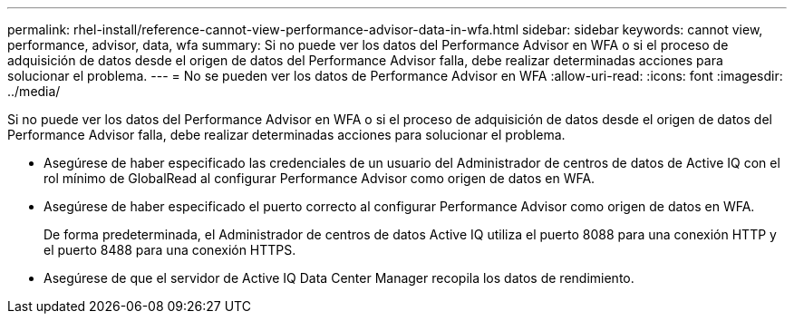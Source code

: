 ---
permalink: rhel-install/reference-cannot-view-performance-advisor-data-in-wfa.html 
sidebar: sidebar 
keywords: cannot view, performance, advisor, data, wfa 
summary: Si no puede ver los datos del Performance Advisor en WFA o si el proceso de adquisición de datos desde el origen de datos del Performance Advisor falla, debe realizar determinadas acciones para solucionar el problema. 
---
= No se pueden ver los datos de Performance Advisor en WFA
:allow-uri-read: 
:icons: font
:imagesdir: ../media/


[role="lead"]
Si no puede ver los datos del Performance Advisor en WFA o si el proceso de adquisición de datos desde el origen de datos del Performance Advisor falla, debe realizar determinadas acciones para solucionar el problema.

* Asegúrese de haber especificado las credenciales de un usuario del Administrador de centros de datos de Active IQ con el rol mínimo de GlobalRead al configurar Performance Advisor como origen de datos en WFA.
* Asegúrese de haber especificado el puerto correcto al configurar Performance Advisor como origen de datos en WFA.
+
De forma predeterminada, el Administrador de centros de datos Active IQ utiliza el puerto 8088 para una conexión HTTP y el puerto 8488 para una conexión HTTPS.

* Asegúrese de que el servidor de Active IQ Data Center Manager recopila los datos de rendimiento.

